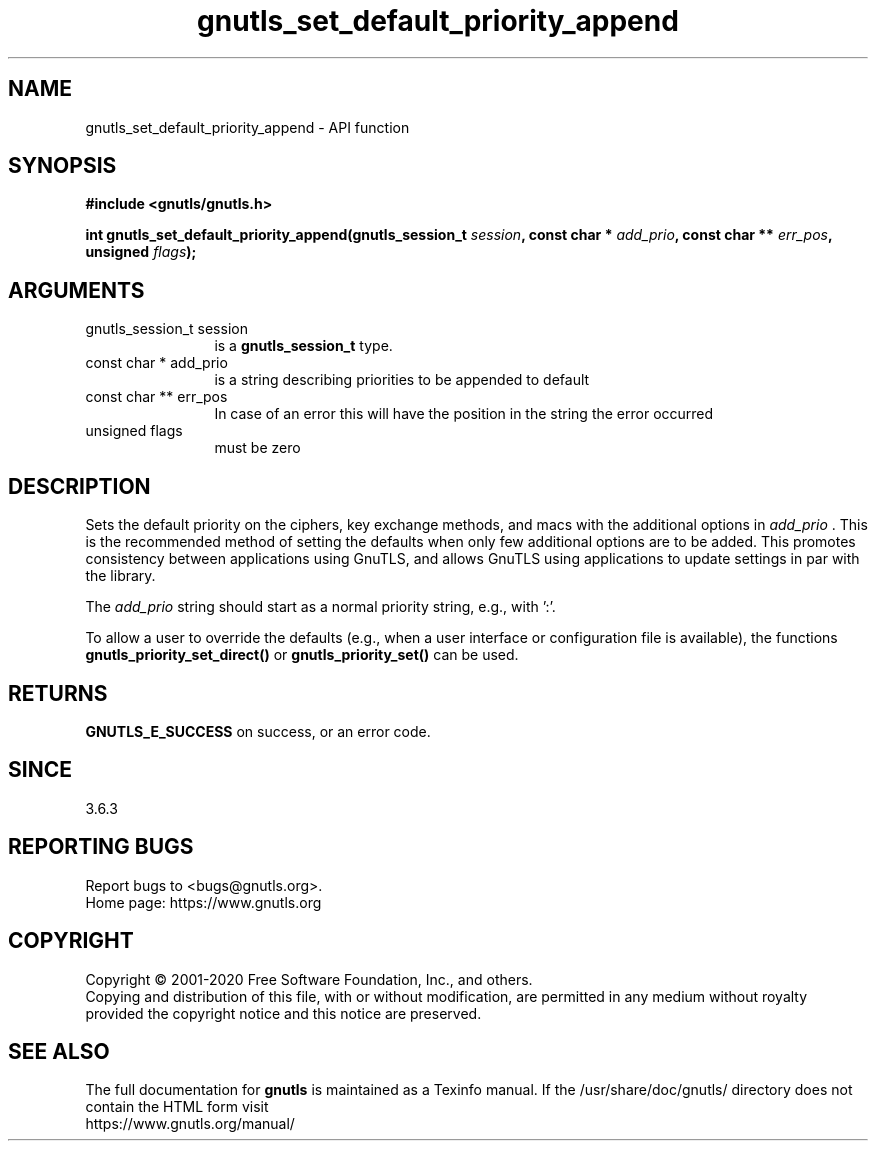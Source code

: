 .\" DO NOT MODIFY THIS FILE!  It was generated by gdoc.
.TH "gnutls_set_default_priority_append" 3 "3.6.13" "gnutls" "gnutls"
.SH NAME
gnutls_set_default_priority_append \- API function
.SH SYNOPSIS
.B #include <gnutls/gnutls.h>
.sp
.BI "int gnutls_set_default_priority_append(gnutls_session_t " session ", const char * " add_prio ", const char ** " err_pos ", unsigned " flags ");"
.SH ARGUMENTS
.IP "gnutls_session_t session" 12
is a \fBgnutls_session_t\fP type.
.IP "const char * add_prio" 12
is a string describing priorities to be appended to default
.IP "const char ** err_pos" 12
In case of an error this will have the position in the string the error occurred
.IP "unsigned flags" 12
must be zero
.SH "DESCRIPTION"
Sets the default priority on the ciphers, key exchange methods,
and macs with the additional options in  \fIadd_prio\fP . This is the recommended method of
setting the defaults when only few additional options are to be added. This promotes
consistency between applications using GnuTLS, and allows GnuTLS using applications
to update settings in par with the library.

The  \fIadd_prio\fP string should start as a normal priority string, e.g.,
'\-VERS\-TLS\-ALL:+VERS\-TLS1.3:%COMPAT' or '%FORCE_ETM'. That is, it must not start
with ':'.

To allow a user to override the defaults (e.g., when a user interface
or configuration file is available), the functions
\fBgnutls_priority_set_direct()\fP or \fBgnutls_priority_set()\fP can
be used.
.SH "RETURNS"
\fBGNUTLS_E_SUCCESS\fP on success, or an error code.
.SH "SINCE"
3.6.3
.SH "REPORTING BUGS"
Report bugs to <bugs@gnutls.org>.
.br
Home page: https://www.gnutls.org

.SH COPYRIGHT
Copyright \(co 2001-2020 Free Software Foundation, Inc., and others.
.br
Copying and distribution of this file, with or without modification,
are permitted in any medium without royalty provided the copyright
notice and this notice are preserved.
.SH "SEE ALSO"
The full documentation for
.B gnutls
is maintained as a Texinfo manual.
If the /usr/share/doc/gnutls/
directory does not contain the HTML form visit
.B
.IP https://www.gnutls.org/manual/
.PP
